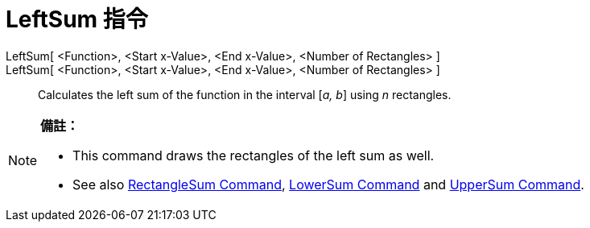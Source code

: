 = LeftSum 指令
:page-en: commands/LeftSum
ifdef::env-github[:imagesdir: /zh/modules/ROOT/assets/images]

LeftSum[ <Function>, <Start x-Value>, <End x-Value>, <Number of Rectangles> ]::
LeftSum[ <Function>, <Start x-Value>, <End x-Value>, <Number of Rectangles> ]::
  Calculates the left sum of the function in the interval [_a, b_] using _n_ rectangles.

[NOTE]
====

*備註：*

* This command draws the rectangles of the left sum as well.
* See also xref:/s_index_php?title=RectangleSum_Command_action=edit_redlink=1.adoc[RectangleSum Command],
xref:/s_index_php?title=LowerSum_Command_action=edit_redlink=1.adoc[LowerSum Command] and
xref:/s_index_php?title=UpperSum_Command_action=edit_redlink=1.adoc[UpperSum Command].

====
